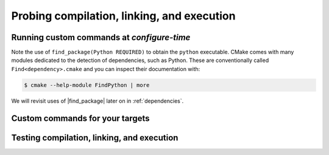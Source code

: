 .. _probing:


Probing compilation, linking, and execution
===========================================

.. questions::

   - How can you add custom steps to your build system with CMake?

.. objectives::

   - Learn how and when to use |execute_process|
   - Learn how to use |add_custom_command| with targets.
   - Learn how to test compilation, linking, and execution.


Running custom commands at *configure-time*
-------------------------------------------

.. todo::

   - Pitfalls of |execute_process|


.. signature:: |execute_process|

   .. code-block:: cmake

      execute_process(COMMAND <cmd1> [args1...]]
                      [COMMAND <cmd2> [args2...] [...]]
                      [WORKING_DIRECTORY <directory>]
                      [TIMEOUT <seconds>]
                      [RESULT_VARIABLE <variable>]
                      [RESULTS_VARIABLE <variable>]
                      [OUTPUT_VARIABLE <variable>]
                      [ERROR_VARIABLE <variable>]
                      [INPUT_FILE <file>]
                      [OUTPUT_FILE <file>]
                      [ERROR_FILE <file>]
                      [OUTPUT_QUIET]
                      [ERROR_QUIET]
                      [OUTPUT_STRIP_TRAILING_WHITESPACE]
                      [ERROR_STRIP_TRAILING_WHITESPACE]
                      [ENCODING <name>])

   Executes one or more child processes.  The standard output and standard error
   streams are recorded into ``OUTPUT_VARIABLE`` and ``ERROR_VARIABLE``,
   respetively. The result of the last child process is saved into
   ``RESULT_VARIABLE``.


.. challenge:: Find a Python module

   In this exercise, we'll use |execute_process| to check whether the `cffi
   <https://cffi.readthedocs.io/en/latest/index.html>`_ Python module is
   installed in your environment. On the command line, you would do:

   .. code-block:: bash

      $ python -c "import cffi; print(cffi.__version__)"

   Your goal is to replicate the same in CMake.

   1. Get the :download:`scaffold code <code/tarballs/find_cffi.tar.bz2>`.
   2. Modify the call to |execute_process| to run the command above.

   You can download the :download:`complete, working example <code/tarballs/find_cffi_solution.tar.bz2>`.


Note the use of ``find_package(Python REQUIRED)`` to obtain the ``python``
executable. CMake comes with many modules dedicated to the detection of dependencies, such as Python. These are conventionally called ``Find<dependency>.cmake`` and you can inspect their documentation with:

.. code-block:: bash

   $ cmake --help-module FindPython | more

We will revisit uses of |find_package| later on in :ref:`dependencies`.


Custom commands for your targets
--------------------------------

.. signature:: |add_custom_command|

   .. code-block:: cmake

      add_custom_command(TARGET <target>
                   PRE_BUILD | PRE_LINK | POST_BUILD
                   COMMAND command1 [ARGS] [args1...]
                   [COMMAND command2 [ARGS] [args2...] ...]
                   [BYPRODUCTS [files...]]
                   [WORKING_DIRECTORY dir]
                   [COMMENT comment]
                   [VERBATIM] [USES_TERMINAL])

   Add one or more custom commands to a target, such as a library or an
   executable.  The commands can be executed before linking (with ``PRE_BUILD``
   and ``PRE_LINK``) or after (with ``POST_BUILD``)


.. challenge:: Before and after build

   We want to perform some action before and after building a target, in this case a Fortran executable:

   - Before building, we want to read the link line, as produced by CMake, and
     echo it to standard output. We use the ``echo.py`` Python script.
   - After building, we want to check the size of the static allocations in the
     binary, by invoking the ``size`` command. We use the ``static-size.py`` Python script.

   1. Get the :download:`scaffold code <code/tarballs/pre_post.tar.bz2>`.
   2. Add CMake commands to build the ``example`` executable from the Fortran
      sources.  Find the text file with the link line under the build folder.
      Hint: have a look in ``CMakeFiles`` and keep in mind the name you gave to
      the target.
   3. Call |add_custom_command| with ``PRE_LINK`` to invoke the ``echo.py`` Python script.
   4. Call |add_custom_command| with ``POST_BUILD`` to invoke the ``static-size.py`` Python script.

   You can download the :download:`complete, working example <code/tarballs/pre_post_solution.tar.bz2>`.


Testing compilation, linking, and execution
-------------------------------------------


.. challenge:: Check that a compiler accepts a compiler flag

   Compilers evolve: they add and/or remove flags and sometimes you will face
   the need to test whether some flags are available before using them in your
   build.

   1. Get the :download:`scaffold code <code/tarballs/check_compiler_flag.tar.bz2>`.
   2. Implement a ``CMakeLists.txt`` to build an executable from the
      ``asan-example.cpp`` source file.
   3. Check that the address sanitizer flags are available with
      |check_cxx_compiler_flag|. The flags to check are ``-fsanitize=address
      -fno-omit-frame-pointer``.
   4. If the flags do work, add them to the those used to compile the executable
      target with |target_compile_options|.

   You can download the :download:`complete, working example <code/tarballs/check_compiler_flag_solution.tar.bz2>`.


.. challenge:: Testing runtime capabilities

   Testing that some features will work properly for your code requires not only
   compiling an object files, but also linking an executable and running it
   successfully.

   1. Get the :download:`scaffold code <code/tarballs/check_source_runs.tar.bz2>`.
   2. Create an executable target from the source file ``use-uuid.cpp``.
   3. Add a check that linking against the library produces working executables. Use the following C code as test:

     .. code-block:: c

        #include <uuid/uuid.h>

        int main(int argc, char * argv[]) {
          uuid_t uuid;
          uuid_generate(uuid);
          return 0;
        }

      |check_c_source_compiles| requires the test source code to be passed in as
      a *string*.

   4. If the test is successful, link executable target against the UUID library: use the
      ``PkgConfig::UUID`` target as argument to |target_link_libraries|.

   You can download the :download:`complete, working example <code/tarballs/check_source_runs_solution.tar.bz2>`.

.. discussion:: |try_compile| and |try_run|

   FOO

.. keypoints::

   - You can customize the build system by executing custom commands.
   - CMake offers commands to probe compilation, linking, and execution.
